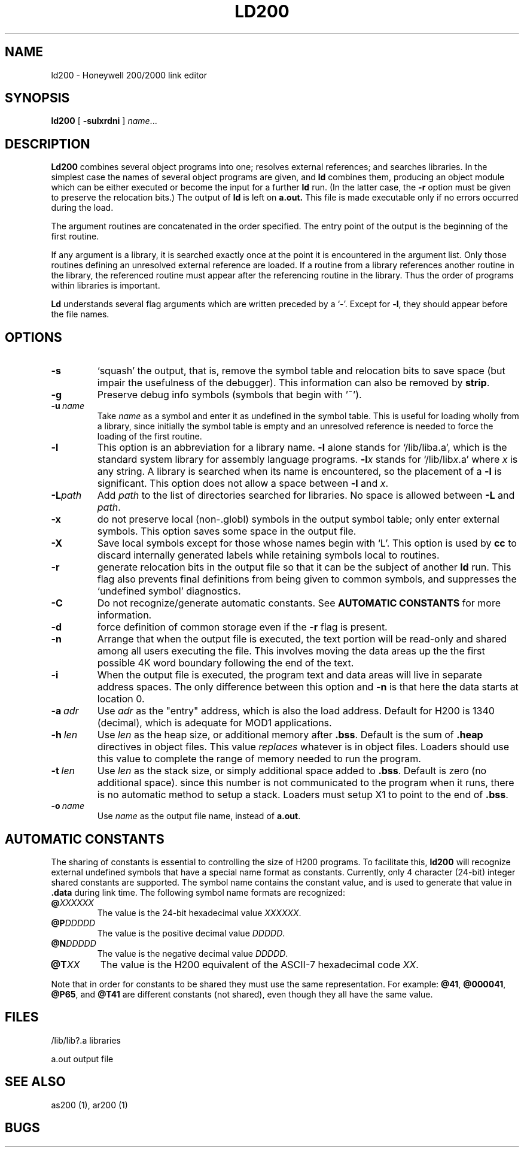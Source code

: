 .TH LD200 1 8/16/73 "binutils-H200" "Honeywell 200/2000 Tools"
.SH NAME
ld200  \-  Honeywell 200/2000 link editor
.SH SYNOPSIS
.B ld200
[
.B \-sulxrdni
]
.IR name ...
.SH DESCRIPTION
.B Ld200
combines several
object programs into one; resolves external
references; and searches libraries.
In the simplest case the names of several object
programs are given, and
.B ld
combines them, producing
an object module which can be either executed or
become the input for a further
.B ld
run.
(In the latter case, the
.B \-r
option must be given
to preserve the relocation bits.)
The output of
.B ld
is left on
.B a.out.
This file is made executable
only if no errors occurred during the load.

The argument routines are concatenated in the order
specified.  The entry point of the output is the
beginning of the first routine.

If any argument is a library, it is searched exactly once
at the point it is encountered in the argument list.
Only those routines defining an unresolved external
reference are loaded.
If a routine from a library
references another routine in the library,
the referenced routine must appear after the
referencing routine in the library.
Thus the order of programs within libraries
is important.

.B Ld
understands several flag arguments which are written
preceded by a `\-'.
Except for \fB\-l\fR,
they should appear before the file names.

.SH OPTIONS
.TP
\fB\-s\fR
`squash' the output, that is, remove the symbol table
and relocation bits to save space (but impair the
usefulness of the debugger).
This information can also be removed by
.BR strip .
.TP
\fB\-g\fR
Preserve debug info symbols (symbols that begin with '~').
.TP
\fB\-u\fR\ \fIname\fR
Take \fIname\fR as a symbol and enter
it as undefined in the symbol table.  This is useful
for loading wholly from a library, since initially the symbol
table is empty and an unresolved reference is needed
to force the loading of the first routine.
.TP
\fB\-l\fR
This option is an abbreviation for a library name.
\fB\-l\fR
alone stands for `/lib/liba.a', which
is the standard system library for assembly language
programs.
\fB\-l\fIx\fR
stands for `/lib/lib\fIx\fR.a' where \fIx\fR is any string.
A library is searched when its name is encountered,
so the placement of a \fB\-l\fR
is significant. This option does not allow a space between
\fB\-l\fR and \fIx\fR.
.TP
\fB\-L\fIpath\fR
Add \fIpath\fR to the list of directories searched for libraries.
No space is allowed between \fB\-L\fR and \fIpath\fR.
.TP
\fB\-x\fR
do not preserve local
(non-.globl) symbols in the output symbol table; only enter
external symbols.
This option saves some space in the output file.
.TP
\fB\-X\fR
Save local symbols
except for those whose names begin with `L'.
This option is used by
.B cc
to discard internally generated labels while
retaining symbols local to routines.
.TP
\fB\-r\fR
generate relocation bits in the output file
so that it can be the subject of another
.B ld
run.
This flag also prevents final definitions from being
given to common symbols,
and suppresses the `undefined symbol' diagnostics.
.TP
\fB\-C\fR
Do not recognize/generate automatic constants.
See \fBAUTOMATIC CONSTANTS\fR for more information.
.TP
\fB\-d\fR
force definition of common storage
even if the
.B \-r
flag is present.
.TP
\fB\-n\fR
Arrange that
when the output file is executed,
the text portion will be read-only and shared
among all users executing the file.
This involves moving the data areas up the the first
possible 4K word boundary following the
end of the text.
.TP
\fB\-i\fR
When the output file is executed, the program
text and data areas will live in separate address spaces.
The only difference between this option
and
.B \-n
is that here the data starts at location 0.
.TP
\fB\-a\fR\ \fIadr\fR
Use \fIadr\fR as the "entry" address, which is also the load address.
Default for H200 is 1340 (decimal), which is adequate for MOD1 applications.
.TP
\fB\-h\fR\ \fIlen\fR
Use \fIlen\fR as the heap size, or additional memory after \fB.bss\fR.
Default is the sum of \fB.heap\fR directives in object files.
This value \fIreplaces\fR whatever is in object files.
Loaders should use this value to complete the range of memory
needed to run the program.
.TP
\fB\-t\fR\ \fIlen\fR
Use \fIlen\fR as the stack size, or simply additional space added to \fB.bss\fR.
Default is zero (no additional space). since this number is not communicated
to the program when it runs, there is no automatic method to setup a stack.
Loaders must setup X1 to point to the end of \fB.bss\fR.
.TP
\fB\-o\fR\ \fIname\fR
Use \fIname\fR as the output file name, instead of \fBa.out\fR.
.PP
.SH "AUTOMATIC CONSTANTS"
The sharing of constants is essential to controlling the size of
H200 programs.
To facilitate this, \fBld200\fR will recognize external undefined
symbols that have a special name format as constants.
Currently, only 4 character (24-bit) integer shared constants are
supported.
The symbol name contains the constant value, and is used to
generate that value in \fB.data\fR during link time.
The following symbol name formats are recognized:

.TP
\fB@\fIXXXXXX\fR
The value is the 24-bit hexadecimal value \fIXXXXXX\fR.
.TP
\fB@P\fIDDDDD\fR
The value is the positive decimal value \fIDDDDD\fR.
.TP
\fB@N\fIDDDDD\fR
The value is the negative decimal value \fIDDDDD\fR.
.TP
\fB@T\fIXX\fR
The value is the H200 equivalent of the ASCII-7 hexadecimal code \fIXX\fR.

.PP
Note that in order for constants to be shared they must use the
same representation. For example:
\fB@41\fR, \fB@000041\fR, \fB@P65\fR, and \fB@T41\fR are
different constants (not shared), even though they all have the same value.

.SH FILES
/lib/lib?.a   libraries

a.out   output file
.SH "SEE ALSO"
as200 (1), ar200 (1)
.SH BUGS
